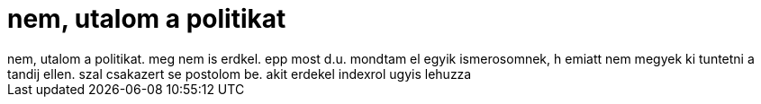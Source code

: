 = nem, utalom a politikat

:slug: nem_utalom_a_politikat
:category: regi
:tags: hu
:date: 2006-09-17T20:52:26Z
++++
nem, utalom a politikat. meg nem is erdkel. epp most d.u. mondtam el egyik ismerosomnek, h emiatt nem megyek ki tuntetni a tandij ellen. szal csakazert se postolom be. akit erdekel indexrol ugyis lehuzza
++++
